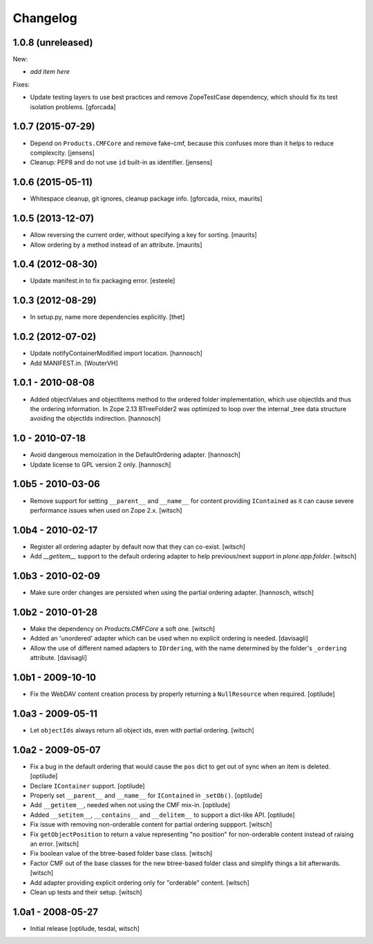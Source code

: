 Changelog
=========


1.0.8 (unreleased)
------------------

New:

- *add item here*

Fixes:

- Update testing layers to use best practices and remove ZopeTestCase dependency,
  which should fix its test isolation problems.
  [gforcada]


1.0.7 (2015-07-29)
------------------

- Depend on ``Products.CMFCore`` and remove fake-cmf, because this confuses
  more than it helps to reduce complexcity.
  [jensens]

- Cleanup: PEP8 and do not use ``id`` built-in as identifier.
  [jensens]


1.0.6 (2015-05-11)
------------------

- Whitespace cleanup, git ignores, cleanup package info.
  [gforcada, rnixx, maurits]


1.0.5 (2013-12-07)
------------------

- Allow reversing the current order, without specifying a key for
  sorting.
  [maurits]

- Allow ordering by a method instead of an attribute.
  [maurits]


1.0.4 (2012-08-30)
------------------

- Update manifest.in to fix packaging error.
  [esteele]


1.0.3 (2012-08-29)
------------------

- In setup.py, name more dependencies explicitly.
  [thet]


1.0.2 (2012-07-02)
------------------

- Update notifyContainerModified import location.
  [hannosch]

- Add MANIFEST.in.
  [WouterVH]


1.0.1 - 2010-08-08
------------------

- Added objectValues and objectItems method to the ordered folder
  implementation, which use objectIds and thus the ordering information. In
  Zope 2.13 BTreeFolder2 was optimized to loop over the internal _tree data
  structure avoiding the objectIds indirection.
  [hannosch]


1.0 - 2010-07-18
----------------

- Avoid dangerous memoization in the DefaultOrdering adapter.
  [hannosch]

- Update license to GPL version 2 only.
  [hannosch]


1.0b5 - 2010-03-06
------------------

- Remove support for setting ``__parent__`` and ``__name__`` for content
  providing ``IContained`` as it can cause severe performance issues when
  used on Zope 2.x.
  [witsch]


1.0b4 - 2010-02-17
------------------

- Register all ordering adapter by default now that they can co-exist.
  [witsch]

- Add `__getitem__` support to the default ordering adapter to help
  previous/next support in `plone.app.folder`.
  [witsch]


1.0b3 - 2010-02-09
------------------

- Make sure order changes are persisted when using the partial ordering
  adapter.
  [hannosch, witsch]


1.0b2 - 2010-01-28
------------------

- Make the dependency on `Products.CMFCore` a soft one.
  [witsch]

- Added an 'unordered' adapter which can be used when no explicit ordering
  is needed.
  [davisagli]

- Allow the use of different named adapters to ``IOrdering``, with the name
  determined by the folder's ``_ordering`` attribute.
  [davisagli]


1.0b1 - 2009-10-10
------------------

- Fix the WebDAV content creation process by properly returning a
  ``NullResource`` when required.
  [optilude]


1.0a3 - 2009-05-11
------------------

- Let ``objectIds`` always return all object ids, even with partial ordering.
  [witsch]


1.0a2 - 2009-05-07
------------------

- Fix a bug in the default ordering that would cause the ``pos`` dict to get
  out of sync when an item is deleted.
  [optilude]

- Declare ``IContainer`` support.
  [optilude]

- Properly set ``__parent__`` and ``__name__`` for ``IContained`` in
  ``_setOb()``.
  [optilude]

- Add ``__getitem__``, needed when not using the CMF mix-in.
  [optilude]

- Added ``__setitem__``, ``__contains__`` and ``__delitem__`` to support a
  dict-like API.
  [optilude]

- Fix issue with removing non-orderable content for partial ordering suppport.
  [witsch]

- Fix ``getObjectPosition`` to return a value representing "no position" for
  non-orderable content instead of raising an error.
  [witsch]

- Fix boolean value of the btree-based folder base class.
  [witsch]

- Factor CMF out of the base classes for the new btree-based folder class
  and simplify things a bit afterwards.
  [witsch]

- Add adapter providing explicit ordering only for "orderable" content.
  [witsch]

- Clean up tests and their setup.
  [witsch]


1.0a1 - 2008-05-27
------------------

- Initial release
  [optilude, tesdal, witsch]
